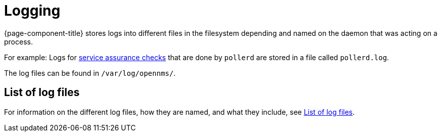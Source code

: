 [[ga-logging-introduction]]
= Logging

{page-component-title} stores logs into different files in the filesystem depending and named on the daemon that was acting on a process.

For example: Logs for xref:operation:service-assurance/introduction.adoc#ga-service-assurance[service assurance checks] that are done by `pollerd` are stored in a file called `pollerd.log`.

The log files can be found in `/var/log/opennms/`.

== List of log files

For information on the different log files, how they are named, and what they include, see xref:reference:logging/introduction.adoc[List of log files].
